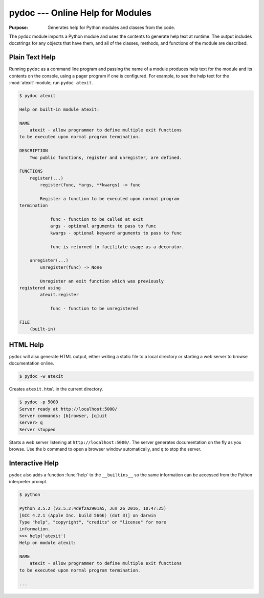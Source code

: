 ===================================
 pydoc --- Online Help for Modules
===================================

.. module:: pydoc
    :synopsis: Online help for modules

:Purpose: Generates help for Python modules and classes from the code.

The ``pydoc`` module imports a Python module and uses the contents
to generate help text at runtime. The output includes docstrings for
any objects that have them, and all of the classes, methods, and
functions of the module are described.

Plain Text Help
===============

Running ``pydoc`` as a command line program and passing the name of a
module produces help text for the module and its contents on the
console, using a pager program if one is configured. For example, to
see the help text for the :mod:`atexit` module, run ``pydoc atexit``.

.. code-block:: none

    $ pydoc atexit

    Help on built-in module atexit:
    
    NAME
        atexit - allow programmer to define multiple exit functions
    to be executed upon normal program termination.
    
    DESCRIPTION
        Two public functions, register and unregister, are defined.
    
    FUNCTIONS
        register(...)
            register(func, *args, **kwargs) -> func
    
            Register a function to be executed upon normal program 
    termination
    
                func - function to be called at exit
                args - optional arguments to pass to func
                kwargs - optional keyword arguments to pass to func
    
                func is returned to facilitate usage as a decorator.
    
        unregister(...)
            unregister(func) -> None
    
            Unregister an exit function which was previously 
    registered using
            atexit.register
    
                func - function to be unregistered
    
    FILE
        (built-in)

HTML Help
=========

``pydoc`` will also generate HTML output, either writing a static
file to a local directory or starting a web server to browse
documentation online.

.. code-block:: none

    $ pydoc -w atexit

Creates ``atexit.html`` in the current directory.

.. code-block:: none

    $ pydoc -p 5000
    Server ready at http://localhost:5000/
    Server commands: [b]rowser, [q]uit
    server> q
    Server stopped

Starts a web server listening at ``http://localhost:5000/``. The
server generates documentation on the fly as you browse. Use the ``b``
command to open a browser window automatically, and ``q`` to stop the
server.

Interactive Help
================

``pydoc`` also adds a function :func:`help` to the ``__builtins__``
so the same information can be accessed from the Python interpreter
prompt.

.. code-block:: none

    $ python
        
    Python 3.5.2 (v3.5.2:4def2a2901a5, Jun 26 2016, 10:47:25)
    [GCC 4.2.1 (Apple Inc. build 5666) (dot 3)] on darwin
    Type "help", "copyright", "credits" or "license" for more
    information.
    >>> help('atexit')
    Help on module atexit:
    
    NAME
        atexit - allow programmer to define multiple exit functions
    to be executed upon normal program termination.

    ...

.. seealso::

   * :pydoc:`pydoc`

   * :mod:`inspect` -- The ``inspect`` module can be used to retrieve
     the docstrings for an object programmatically.
